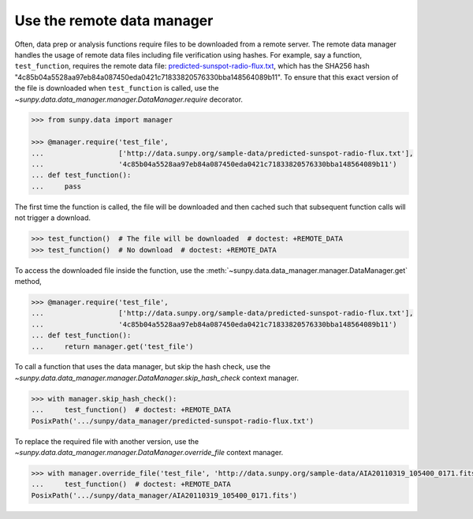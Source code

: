 .. _sunpy-how-to-the-remote-data-manager:

***************************
Use the remote data manager
***************************

Often, data prep or analysis functions require files to be downloaded from a remote server.
The remote data manager handles the usage of remote data files including file verification using hashes.
For example, say a function, ``test_function``, requires the remote data file: `predicted-sunspot-radio-flux.txt <http://data.sunpy.org/sample-data/predicted-sunspot-radio-flux.txt>`__, which has the SHA256 hash "4c85b04a5528aa97eb84a087450eda0421c71833820576330bba148564089b11".
To ensure that this exact version of the file is downloaded when ``test_function`` is called, use the `~sunpy.data.data_manager.manager.DataManager.require` decorator.

.. code-block:: python

    >>> from sunpy.data import manager

    >>> @manager.require('test_file',
    ...                  ['http://data.sunpy.org/sample-data/predicted-sunspot-radio-flux.txt'],
    ...                  '4c85b04a5528aa97eb84a087450eda0421c71833820576330bba148564089b11')
    ... def test_function():
    ...     pass

The first time the function is called, the file will be downloaded and then cached such that subsequent function calls will not trigger a download.

.. code-block:: python

    >>> test_function()  # The file will be downloaded  # doctest: +REMOTE_DATA
    >>> test_function()  # No download  # doctest: +REMOTE_DATA

To access the downloaded file inside the function, use the :meth:`~sunpy.data.data_manager.manager.DataManager.get` method,

.. code-block:: python

    >>> @manager.require('test_file',
    ...                  ['http://data.sunpy.org/sample-data/predicted-sunspot-radio-flux.txt'],
    ...                  '4c85b04a5528aa97eb84a087450eda0421c71833820576330bba148564089b11')
    ... def test_function():
    ...     return manager.get('test_file')

To call a function that uses the data manager, but skip the hash check, use the `~sunpy.data.data_manager.manager.DataManager.skip_hash_check` context manager.

.. code-block:: python

    >>> with manager.skip_hash_check():
    ...     test_function()  # doctest: +REMOTE_DATA
    PosixPath('.../sunpy/data_manager/predicted-sunspot-radio-flux.txt')

To replace the required file with another version, use the `~sunpy.data.data_manager.manager.DataManager.override_file` context manager.

.. code-block:: python

    >>> with manager.override_file('test_file', 'http://data.sunpy.org/sample-data/AIA20110319_105400_0171.fits'):
    ...     test_function()  # doctest: +REMOTE_DATA
    PosixPath('.../sunpy/data_manager/AIA20110319_105400_0171.fits')
